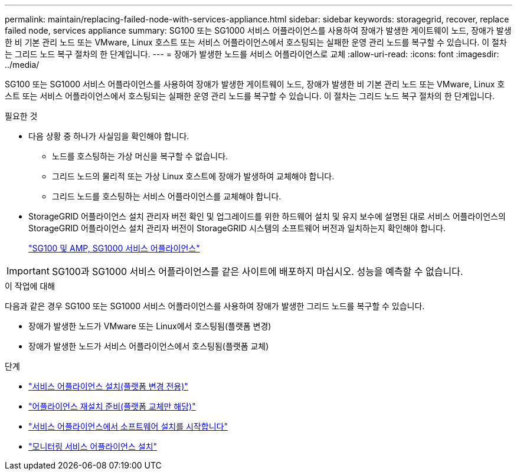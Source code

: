---
permalink: maintain/replacing-failed-node-with-services-appliance.html 
sidebar: sidebar 
keywords: storagegrid, recover, replace failed node, services appliance 
summary: SG100 또는 SG1000 서비스 어플라이언스를 사용하여 장애가 발생한 게이트웨이 노드, 장애가 발생한 비 기본 관리 노드 또는 VMware, Linux 호스트 또는 서비스 어플라이언스에서 호스팅되는 실패한 운영 관리 노드를 복구할 수 있습니다. 이 절차는 그리드 노드 복구 절차의 한 단계입니다. 
---
= 장애가 발생한 노드를 서비스 어플라이언스로 교체
:allow-uri-read: 
:icons: font
:imagesdir: ../media/


[role="lead"]
SG100 또는 SG1000 서비스 어플라이언스를 사용하여 장애가 발생한 게이트웨이 노드, 장애가 발생한 비 기본 관리 노드 또는 VMware, Linux 호스트 또는 서비스 어플라이언스에서 호스팅되는 실패한 운영 관리 노드를 복구할 수 있습니다. 이 절차는 그리드 노드 복구 절차의 한 단계입니다.

.필요한 것
* 다음 상황 중 하나가 사실임을 확인해야 합니다.
+
** 노드를 호스팅하는 가상 머신을 복구할 수 없습니다.
** 그리드 노드의 물리적 또는 가상 Linux 호스트에 장애가 발생하여 교체해야 합니다.
** 그리드 노드를 호스팅하는 서비스 어플라이언스를 교체해야 합니다.


* StorageGRID 어플라이언스 설치 관리자 버전 확인 및 업그레이드를 위한 하드웨어 설치 및 유지 보수에 설명된 대로 서비스 어플라이언스의 StorageGRID 어플라이언스 설치 관리자 버전이 StorageGRID 시스템의 소프트웨어 버전과 일치하는지 확인해야 합니다.
+
link:../sg100-1000/index.html["SG100 및 AMP, SG1000 서비스 어플라이언스"]




IMPORTANT: SG100과 SG1000 서비스 어플라이언스를 같은 사이트에 배포하지 마십시오. 성능을 예측할 수 없습니다.

.이 작업에 대해
다음과 같은 경우 SG100 또는 SG1000 서비스 어플라이언스를 사용하여 장애가 발생한 그리드 노드를 복구할 수 있습니다.

* 장애가 발생한 노드가 VMware 또는 Linux에서 호스팅됨(플랫폼 변경)
* 장애가 발생한 노드가 서비스 어플라이언스에서 호스팅됨(플랫폼 교체)


.단계
* link:installing-services-appliance-platform-change-only.html["서비스 어플라이언스 설치(플랫폼 변경 전용)"]
* link:preparing-appliance-for-reinstallation-platform-replacement-only.html["어플라이언스 재설치 준비(플랫폼 교체만 해당)"]
* link:starting-software-installation-on-services-appliance-recovery.html["서비스 어플라이언스에서 소프트웨어 설치를 시작합니다"]
* link:monitoring-services-appliance-installation.html["모니터링 서비스 어플라이언스 설치"]

